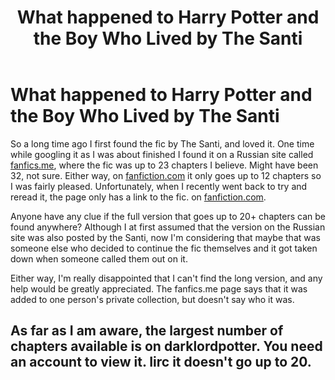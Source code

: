 #+TITLE: What happened to Harry Potter and the Boy Who Lived by The Santi

* What happened to Harry Potter and the Boy Who Lived by The Santi
:PROPERTIES:
:Author: PerryZeeePlatypus
:Score: 1
:DateUnix: 1610839303.0
:DateShort: 2021-Jan-17
:FlairText: Discussion
:END:
So a long time ago I first found the fic by The Santi, and loved it. One time while googling it as I was about finished I found it on a Russian site called [[https://fanfics.me][fanfics.me]], where the fic was up to 23 chapters I believe. Might have been 32, not sure. Either way, on [[https://fanfiction.com][fanfiction.com]] it only goes up to 12 chapters so I was fairly pleased. Unfortunately, when I recently went back to try and reread it, the page only has a link to the fic. on [[https://fanfiction.com][fanfiction.com]].

Anyone have any clue if the full version that goes up to 20+ chapters can be found anywhere? Although I at first assumed that the version on the Russian site was also posted by the Santi, now I'm considering that maybe that was someone else who decided to continue the fic themselves and it got taken down when someone called them out on it.

Either way, I'm really disappointed that I can't find the long version, and any help would be greatly appreciated. The fanfics.me page says that it was added to one person's private collection, but doesn't say who it was.


** As far as I am aware, the largest number of chapters available is on darklordpotter. You need an account to view it. Iirc it doesn't go up to 20.
:PROPERTIES:
:Author: VivianDupuis
:Score: 2
:DateUnix: 1610934582.0
:DateShort: 2021-Jan-18
:END:
